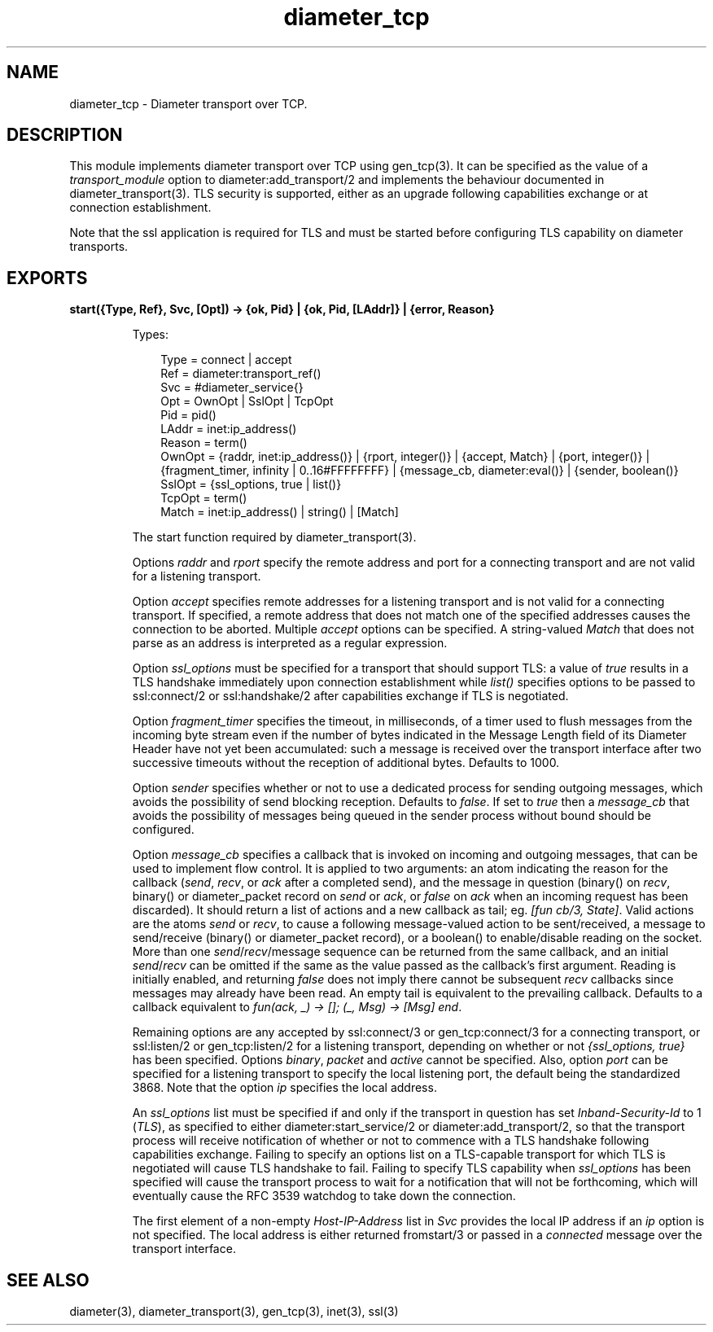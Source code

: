 .TH diameter_tcp 3 "diameter 2.2.7" "Ericsson AB" "Erlang Module Definition"
.SH NAME
diameter_tcp \- Diameter transport over TCP.
.SH DESCRIPTION
.LP
This module implements diameter transport over TCP using gen_tcp(3)\&. It can be specified as the value of a \fItransport_module\fR\& option to diameter:add_transport/2 and implements the behaviour documented in diameter_transport(3)\&. TLS security is supported, either as an upgrade following capabilities exchange or at connection establishment\&.
.LP
Note that the ssl application is required for TLS and must be started before configuring TLS capability on diameter transports\&.
.SH EXPORTS
.LP
.B
start({Type, Ref}, Svc, [Opt]) -> {ok, Pid} | {ok, Pid, [LAddr]} | {error, Reason}
.br
.RS
.LP
Types:

.RS 3
Type = connect | accept
.br
Ref = diameter:transport_ref()
.br
Svc = #diameter_service{}
.br
Opt = OwnOpt | SslOpt | TcpOpt
.br
Pid = pid()
.br
LAddr = inet:ip_address()
.br
Reason = term()
.br
OwnOpt = {raddr, inet:ip_address()} | {rport, integer()} | {accept, Match} | {port, integer()} | {fragment_timer, infinity | 0\&.\&.16#FFFFFFFF} | {message_cb, diameter:eval()} | {sender, boolean()}
.br
SslOpt = {ssl_options, true | list()}
.br
TcpOpt = term()
.br
Match = inet:ip_address() | string() | [Match]
.br
.RE
.RE
.RS
.LP
The start function required by diameter_transport(3)\&.
.LP
Options \fIraddr\fR\& and \fIrport\fR\& specify the remote address and port for a connecting transport and are not valid for a listening transport\&.
.LP
Option \fIaccept\fR\& specifies remote addresses for a listening transport and is not valid for a connecting transport\&. If specified, a remote address that does not match one of the specified addresses causes the connection to be aborted\&. Multiple \fIaccept\fR\& options can be specified\&. A string-valued \fIMatch\fR\& that does not parse as an address is interpreted as a regular expression\&.
.LP
Option \fIssl_options\fR\& must be specified for a transport that should support TLS: a value of \fItrue\fR\& results in a TLS handshake immediately upon connection establishment while \fIlist()\fR\& specifies options to be passed to ssl:connect/2 or ssl:handshake/2 after capabilities exchange if TLS is negotiated\&.
.LP
Option \fIfragment_timer\fR\& specifies the timeout, in milliseconds, of a timer used to flush messages from the incoming byte stream even if the number of bytes indicated in the Message Length field of its Diameter Header have not yet been accumulated: such a message is received over the transport interface after two successive timeouts without the reception of additional bytes\&. Defaults to 1000\&.
.LP
Option \fIsender\fR\& specifies whether or not to use a dedicated process for sending outgoing messages, which avoids the possibility of send blocking reception\&. Defaults to \fIfalse\fR\&\&. If set to \fItrue\fR\& then a \fImessage_cb\fR\& that avoids the possibility of messages being queued in the sender process without bound should be configured\&.
.LP
Option \fImessage_cb\fR\& specifies a callback that is invoked on incoming and outgoing messages, that can be used to implement flow control\&. It is applied to two arguments: an atom indicating the reason for the callback (\fIsend\fR\&, \fIrecv\fR\&, or \fIack\fR\& after a completed send), and the message in question (binary() on \fIrecv\fR\&, binary() or diameter_packet record on \fIsend\fR\& or \fIack\fR\&, or \fIfalse\fR\& on \fIack\fR\& when an incoming request has been discarded)\&. It should return a list of actions and a new callback as tail; eg\&. \fI[fun cb/3, State]\fR\&\&. Valid actions are the atoms \fIsend\fR\& or \fIrecv\fR\&, to cause a following message-valued action to be sent/received, a message to send/receive (binary() or diameter_packet record), or a boolean() to enable/disable reading on the socket\&. More than one \fIsend\fR\&/\fIrecv\fR\&/message sequence can be returned from the same callback, and an initial \fIsend\fR\&/\fIrecv\fR\& can be omitted if the same as the value passed as the callback\&'s first argument\&. Reading is initially enabled, and returning \fIfalse\fR\& does not imply there cannot be subsequent \fIrecv\fR\& callbacks since messages may already have been read\&. An empty tail is equivalent to the prevailing callback\&. Defaults to a callback equivalent to \fIfun(ack, _) -> []; (_, Msg) -> [Msg] end\fR\&\&.
.LP
Remaining options are any accepted by ssl:connect/3 or gen_tcp:connect/3 for a connecting transport, or ssl:listen/2 or gen_tcp:listen/2 for a listening transport, depending on whether or not \fI{ssl_options, true}\fR\& has been specified\&. Options \fIbinary\fR\&, \fIpacket\fR\& and \fIactive\fR\& cannot be specified\&. Also, option \fIport\fR\& can be specified for a listening transport to specify the local listening port, the default being the standardized 3868\&. Note that the option \fIip\fR\& specifies the local address\&.
.LP
An \fIssl_options\fR\& list must be specified if and only if the transport in question has set \fIInband-Security-Id\fR\& to 1 (\fITLS\fR\&), as specified to either diameter:start_service/2 or diameter:add_transport/2, so that the transport process will receive notification of whether or not to commence with a TLS handshake following capabilities exchange\&. Failing to specify an options list on a TLS-capable transport for which TLS is negotiated will cause TLS handshake to fail\&. Failing to specify TLS capability when \fIssl_options\fR\& has been specified will cause the transport process to wait for a notification that will not be forthcoming, which will eventually cause the RFC 3539 watchdog to take down the connection\&.
.LP
The first element of a non-empty \fIHost-IP-Address\fR\& list in \fISvc\fR\& provides the local IP address if an \fIip\fR\& option is not specified\&. The local address is either returned fromstart/3 or passed in a \fIconnected\fR\& message over the transport interface\&.
.RE
.SH "SEE ALSO"

.LP
diameter(3), diameter_transport(3), gen_tcp(3), inet(3), ssl(3)